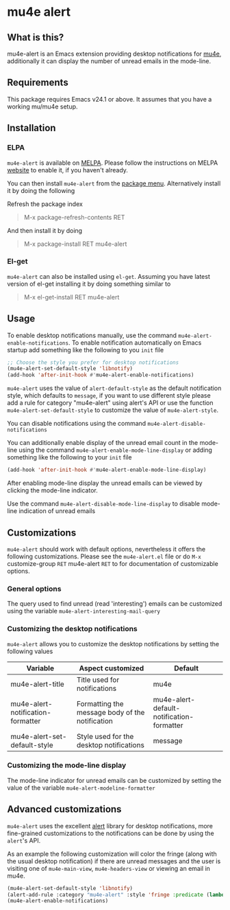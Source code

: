 * mu4e alert

  [[http://melpa.org/#/mu4e-alert][file:http://melpa.org/packages/mu4e-alert-badge.svg]]

** What is this?
   mu4e-alert is an Emacs extension providing desktop notifications for [[https://github.com/djcb/mu][mu4e]],
   additionally it can display the number of unread emails in the mode-line.

** Requirements
   This package requires Emacs v24.1 or above. It assumes that you have a
   working mu/mu4e setup.

** Installation
*** ELPA
    ~mu4e-alert~ is available on [[http://melpa.org/#/restart-emacs][MELPA]]. Please follow the instructions on
    MELPA [[http://melpa.org/#/getting-started][website]] to enable it, if you haven't already.

    You can then install ~mu4e-alert~ from the [[https://www.gnu.org/software/emacs/manual/html_node/emacs/Package-Menu.html][package menu]]. Alternatively
    install it by doing the following

    Refresh the package index
    #+BEGIN_QUOTE
    M-x package-refresh-contents RET
    #+END_QUOTE

    And then install it by doing
    #+BEGIN_QUOTE
    M-x package-install RET mu4e-alert
    #+END_QUOTE

*** El-get
    ~mu4e-alert~ can also be installed using ~el-get~. Assuming you have latest
    version of el-get installing it by doing something similar to
    #+BEGIN_QUOTE
    M-x el-get-install RET mu4e-alert
    #+END_QUOTE

** Usage
   To enable desktop notifications manually, use the command
   ~mu4e-alert-enable-notifications~. To enable notification automatically on
   Emacs startup add something like the following to you ~init~ file

   #+BEGIN_SRC emacs-lisp
     ;; Choose the style you prefer for desktop notifications
     (mu4e-alert-set-default-style 'libnotify)
     (add-hook 'after-init-hook #'mu4e-alert-enable-notifications)
   #+END_SRC

   ~mu4e-alert~ uses the value of ~alert-default-style~ as the default
   notification style, which defaults to ~message~, if you want to use different
   style please add a rule for category "mu4e-alert" using alert's API or use
   the function ~mu4e-alert-set-default-style~ to customize the value of
   ~mu4e-alert-style~.

   You can disable notifications using the command ~mu4e-alert-disable-notifications~

   You can additionally enable display of the unread email count in the
   mode-line using the command ~mu4e-alert-enable-mode-line-display~ or
   adding something like the following to your ~init~ file

   #+BEGIN_SRC emacs-lisp
     (add-hook 'after-init-hook #'mu4e-alert-enable-mode-line-display)
   #+END_SRC

   After enabling mode-line display the unread emails can be viewed by clicking
   the mode-line indicator.

   Use the command ~mu4e-alert-disable-mode-line-display~ to disable mode-line
   indication of unread emails

** Customizations
   ~mu4e-alert~ should work with default options, nevertheless it offers the
   following customizations. Please see the ~mu4e-alert.el~ file or do =M-x=
   customize-group =RET= mu4e-alert =RET= to for documentation of customizable
   options.

*** General options
    The query used to find unread (read 'interesting') emails can be customized using
    the variable ~mu4e-alert-interesting-mail-query~

*** Customizing the desktop notifications
    ~mu4e-alert~ allows you to customize the desktop notifications by setting
    the following values

    |-----------------------------------+-------------------------------------------------+-------------------------------------------|
    | Variable                          | Aspect customized                               | Default                                   |
    |-----------------------------------+-------------------------------------------------+-------------------------------------------|
    | mu4e-alert-title                  | Title used for notifications                    | mu4e                                      |
    | mu4e-alert-notification-formatter | Formatting the message body of the notification | mu4e-alert-default-notification-formatter |
    | mu4e-alert-set-default-style      | Style used for the desktop notifications        | message                                   |
    |-----------------------------------+-------------------------------------------------+-------------------------------------------|

*** Customizing the mode-line display
    The mode-line indicator for unread emails can be customized by setting the
    value of the variable ~mu4e-alert-modeline-formatter~

** Advanced customizations
   ~mu4e-alert~ uses the excellent [[https://github.com/jwiegley/alert][alert]] library for desktop notifications, more
   fine-grained customizations to the notifications can be done by using the
   ~alert~'s API.

   As an example the following customization will color the fringe (along with
   the usual desktop notification) if there are unread messages and the user is
   visiting one of ~mu4e-main-view~, ~mu4e-headers-view~ or viewing an email in
   mu4e.

   #+BEGIN_SRC emacs-lisp
     (mu4e-alert-set-default-style 'libnotify)
     (alert-add-rule :category "mu4e-alert" :style 'fringe :predicate (lambda (_) (string-match-p "^mu4e-" (symbol-name major-mode))) :continue t)
     (mu4e-alert-enable-notifications)
   #+END_SRC

